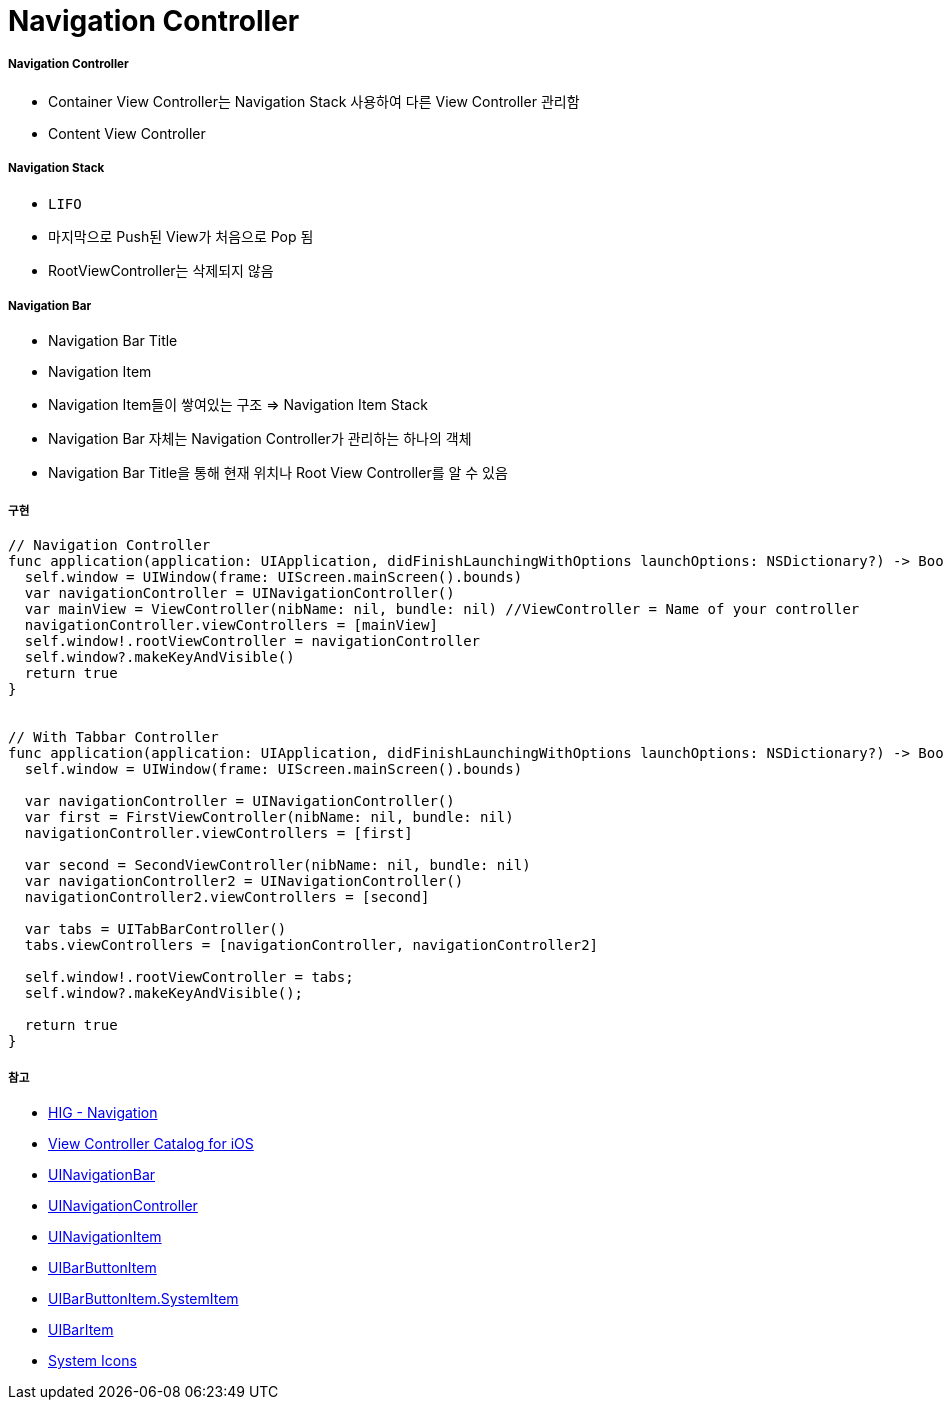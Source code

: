 = Navigation Controller

===== Navigation Controller
* Container View Controller는 Navigation Stack 사용하여 다른 View Controller 관리함
* Content View Controller

===== Navigation Stack
* `LIFO`
* 마지막으로 Push된 View가 처음으로 Pop 됨
* RootViewController는 삭제되지 않음

===== Navigation Bar
* Navigation Bar Title
* Navigation Item
* Navigation Item들이 쌓여있는 구조 => Navigation Item Stack 
* Navigation Bar 자체는 Navigation Controller가 관리하는 하나의 객체
* Navigation Bar Title을 통해 현재 위치나 Root View Controller를 알 수 있음

===== 구현

[source, swift]
----
// Navigation Controller
func application(application: UIApplication, didFinishLaunchingWithOptions launchOptions: NSDictionary?) -> Bool {
  self.window = UIWindow(frame: UIScreen.mainScreen().bounds)
  var navigationController = UINavigationController()
  var mainView = ViewController(nibName: nil, bundle: nil) //ViewController = Name of your controller
  navigationController.viewControllers = [mainView]
  self.window!.rootViewController = navigationController
  self.window?.makeKeyAndVisible()
  return true
}


// With Tabbar Controller
func application(application: UIApplication, didFinishLaunchingWithOptions launchOptions: NSDictionary?) -> Bool {
  self.window = UIWindow(frame: UIScreen.mainScreen().bounds)
  
  var navigationController = UINavigationController()
  var first = FirstViewController(nibName: nil, bundle: nil)
  navigationController.viewControllers = [first]
  
  var second = SecondViewController(nibName: nil, bundle: nil)
  var navigationController2 = UINavigationController()
  navigationController2.viewControllers = [second]
  
  var tabs = UITabBarController()
  tabs.viewControllers = [navigationController, navigationController2]
  
  self.window!.rootViewController = tabs;
  self.window?.makeKeyAndVisible();
  
  return true
}
----

===== 참고
* https://developer.apple.com/design/human-interface-guidelines/ios/app-architecture/navigation/[HIG - Navigation]
* https://developer.apple.com/library/archive/documentation/WindowsViews/Conceptual/ViewControllerCatalog/Chapters/NavigationControllers.html[View Controller Catalog for iOS]
* https://developer.apple.com/documentation/uikit/uinavigationbar[UINavigationBar]
* https://developer.apple.com/documentation/uikit/uinavigationcontroller[UINavigationController]
* https://developer.apple.com/documentation/uikit/uinavigationitem[UINavigationItem]
* https://developer.apple.com/documentation/uikit/uibarbuttonitem[UIBarButtonItem]
* https://developer.apple.com/documentation/uikit/uibarbuttonitem/systemitem[UIBarButtonItem.SystemItem]
* https://developer.apple.com/documentation/uikit/uibaritem[UIBarItem]
* https://developer.apple.com/design/human-interface-guidelines/ios/icons-and-images/system-icons/[System Icons]